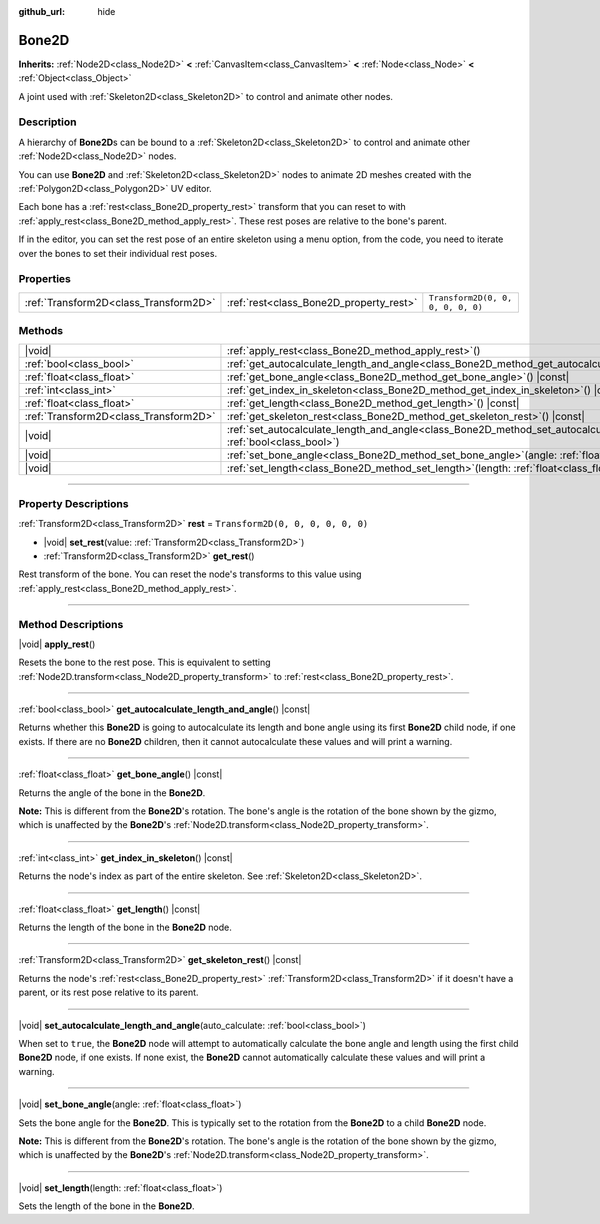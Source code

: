 :github_url: hide

.. DO NOT EDIT THIS FILE!!!
.. Generated automatically from Godot engine sources.
.. Generator: https://github.com/godotengine/godot/tree/master/doc/tools/make_rst.py.
.. XML source: https://github.com/godotengine/godot/tree/master/doc/classes/Bone2D.xml.

.. _class_Bone2D:

Bone2D
======

**Inherits:** :ref:`Node2D<class_Node2D>` **<** :ref:`CanvasItem<class_CanvasItem>` **<** :ref:`Node<class_Node>` **<** :ref:`Object<class_Object>`

A joint used with :ref:`Skeleton2D<class_Skeleton2D>` to control and animate other nodes.

.. rst-class:: classref-introduction-group

Description
-----------

A hierarchy of **Bone2D**\ s can be bound to a :ref:`Skeleton2D<class_Skeleton2D>` to control and animate other :ref:`Node2D<class_Node2D>` nodes.

You can use **Bone2D** and :ref:`Skeleton2D<class_Skeleton2D>` nodes to animate 2D meshes created with the :ref:`Polygon2D<class_Polygon2D>` UV editor.

Each bone has a :ref:`rest<class_Bone2D_property_rest>` transform that you can reset to with :ref:`apply_rest<class_Bone2D_method_apply_rest>`. These rest poses are relative to the bone's parent.

If in the editor, you can set the rest pose of an entire skeleton using a menu option, from the code, you need to iterate over the bones to set their individual rest poses.

.. rst-class:: classref-reftable-group

Properties
----------

.. table::
   :widths: auto

   +---------------------------------------+-----------------------------------------+-----------------------------------+
   | :ref:`Transform2D<class_Transform2D>` | :ref:`rest<class_Bone2D_property_rest>` | ``Transform2D(0, 0, 0, 0, 0, 0)`` |
   +---------------------------------------+-----------------------------------------+-----------------------------------+

.. rst-class:: classref-reftable-group

Methods
-------

.. table::
   :widths: auto

   +---------------------------------------+---------------------------------------------------------------------------------------------------------------------------------------------------+
   | |void|                                | :ref:`apply_rest<class_Bone2D_method_apply_rest>`\ (\ )                                                                                           |
   +---------------------------------------+---------------------------------------------------------------------------------------------------------------------------------------------------+
   | :ref:`bool<class_bool>`               | :ref:`get_autocalculate_length_and_angle<class_Bone2D_method_get_autocalculate_length_and_angle>`\ (\ ) |const|                                   |
   +---------------------------------------+---------------------------------------------------------------------------------------------------------------------------------------------------+
   | :ref:`float<class_float>`             | :ref:`get_bone_angle<class_Bone2D_method_get_bone_angle>`\ (\ ) |const|                                                                           |
   +---------------------------------------+---------------------------------------------------------------------------------------------------------------------------------------------------+
   | :ref:`int<class_int>`                 | :ref:`get_index_in_skeleton<class_Bone2D_method_get_index_in_skeleton>`\ (\ ) |const|                                                             |
   +---------------------------------------+---------------------------------------------------------------------------------------------------------------------------------------------------+
   | :ref:`float<class_float>`             | :ref:`get_length<class_Bone2D_method_get_length>`\ (\ ) |const|                                                                                   |
   +---------------------------------------+---------------------------------------------------------------------------------------------------------------------------------------------------+
   | :ref:`Transform2D<class_Transform2D>` | :ref:`get_skeleton_rest<class_Bone2D_method_get_skeleton_rest>`\ (\ ) |const|                                                                     |
   +---------------------------------------+---------------------------------------------------------------------------------------------------------------------------------------------------+
   | |void|                                | :ref:`set_autocalculate_length_and_angle<class_Bone2D_method_set_autocalculate_length_and_angle>`\ (\ auto_calculate\: :ref:`bool<class_bool>`\ ) |
   +---------------------------------------+---------------------------------------------------------------------------------------------------------------------------------------------------+
   | |void|                                | :ref:`set_bone_angle<class_Bone2D_method_set_bone_angle>`\ (\ angle\: :ref:`float<class_float>`\ )                                                |
   +---------------------------------------+---------------------------------------------------------------------------------------------------------------------------------------------------+
   | |void|                                | :ref:`set_length<class_Bone2D_method_set_length>`\ (\ length\: :ref:`float<class_float>`\ )                                                       |
   +---------------------------------------+---------------------------------------------------------------------------------------------------------------------------------------------------+

.. rst-class:: classref-section-separator

----

.. rst-class:: classref-descriptions-group

Property Descriptions
---------------------

.. _class_Bone2D_property_rest:

.. rst-class:: classref-property

:ref:`Transform2D<class_Transform2D>` **rest** = ``Transform2D(0, 0, 0, 0, 0, 0)``

.. rst-class:: classref-property-setget

- |void| **set_rest**\ (\ value\: :ref:`Transform2D<class_Transform2D>`\ )
- :ref:`Transform2D<class_Transform2D>` **get_rest**\ (\ )

Rest transform of the bone. You can reset the node's transforms to this value using :ref:`apply_rest<class_Bone2D_method_apply_rest>`.

.. rst-class:: classref-section-separator

----

.. rst-class:: classref-descriptions-group

Method Descriptions
-------------------

.. _class_Bone2D_method_apply_rest:

.. rst-class:: classref-method

|void| **apply_rest**\ (\ )

Resets the bone to the rest pose. This is equivalent to setting :ref:`Node2D.transform<class_Node2D_property_transform>` to :ref:`rest<class_Bone2D_property_rest>`.

.. rst-class:: classref-item-separator

----

.. _class_Bone2D_method_get_autocalculate_length_and_angle:

.. rst-class:: classref-method

:ref:`bool<class_bool>` **get_autocalculate_length_and_angle**\ (\ ) |const|

Returns whether this **Bone2D** is going to autocalculate its length and bone angle using its first **Bone2D** child node, if one exists. If there are no **Bone2D** children, then it cannot autocalculate these values and will print a warning.

.. rst-class:: classref-item-separator

----

.. _class_Bone2D_method_get_bone_angle:

.. rst-class:: classref-method

:ref:`float<class_float>` **get_bone_angle**\ (\ ) |const|

Returns the angle of the bone in the **Bone2D**.

\ **Note:** This is different from the **Bone2D**'s rotation. The bone's angle is the rotation of the bone shown by the gizmo, which is unaffected by the **Bone2D**'s :ref:`Node2D.transform<class_Node2D_property_transform>`.

.. rst-class:: classref-item-separator

----

.. _class_Bone2D_method_get_index_in_skeleton:

.. rst-class:: classref-method

:ref:`int<class_int>` **get_index_in_skeleton**\ (\ ) |const|

Returns the node's index as part of the entire skeleton. See :ref:`Skeleton2D<class_Skeleton2D>`.

.. rst-class:: classref-item-separator

----

.. _class_Bone2D_method_get_length:

.. rst-class:: classref-method

:ref:`float<class_float>` **get_length**\ (\ ) |const|

Returns the length of the bone in the **Bone2D** node.

.. rst-class:: classref-item-separator

----

.. _class_Bone2D_method_get_skeleton_rest:

.. rst-class:: classref-method

:ref:`Transform2D<class_Transform2D>` **get_skeleton_rest**\ (\ ) |const|

Returns the node's :ref:`rest<class_Bone2D_property_rest>` :ref:`Transform2D<class_Transform2D>` if it doesn't have a parent, or its rest pose relative to its parent.

.. rst-class:: classref-item-separator

----

.. _class_Bone2D_method_set_autocalculate_length_and_angle:

.. rst-class:: classref-method

|void| **set_autocalculate_length_and_angle**\ (\ auto_calculate\: :ref:`bool<class_bool>`\ )

When set to ``true``, the **Bone2D** node will attempt to automatically calculate the bone angle and length using the first child **Bone2D** node, if one exists. If none exist, the **Bone2D** cannot automatically calculate these values and will print a warning.

.. rst-class:: classref-item-separator

----

.. _class_Bone2D_method_set_bone_angle:

.. rst-class:: classref-method

|void| **set_bone_angle**\ (\ angle\: :ref:`float<class_float>`\ )

Sets the bone angle for the **Bone2D**. This is typically set to the rotation from the **Bone2D** to a child **Bone2D** node.

\ **Note:** This is different from the **Bone2D**'s rotation. The bone's angle is the rotation of the bone shown by the gizmo, which is unaffected by the **Bone2D**'s :ref:`Node2D.transform<class_Node2D_property_transform>`.

.. rst-class:: classref-item-separator

----

.. _class_Bone2D_method_set_length:

.. rst-class:: classref-method

|void| **set_length**\ (\ length\: :ref:`float<class_float>`\ )

Sets the length of the bone in the **Bone2D**.

.. |virtual| replace:: :abbr:`virtual (This method should typically be overridden by the user to have any effect.)`
.. |const| replace:: :abbr:`const (This method has no side effects. It doesn't modify any of the instance's member variables.)`
.. |vararg| replace:: :abbr:`vararg (This method accepts any number of arguments after the ones described here.)`
.. |constructor| replace:: :abbr:`constructor (This method is used to construct a type.)`
.. |static| replace:: :abbr:`static (This method doesn't need an instance to be called, so it can be called directly using the class name.)`
.. |operator| replace:: :abbr:`operator (This method describes a valid operator to use with this type as left-hand operand.)`
.. |bitfield| replace:: :abbr:`BitField (This value is an integer composed as a bitmask of the following flags.)`
.. |void| replace:: :abbr:`void (No return value.)`
